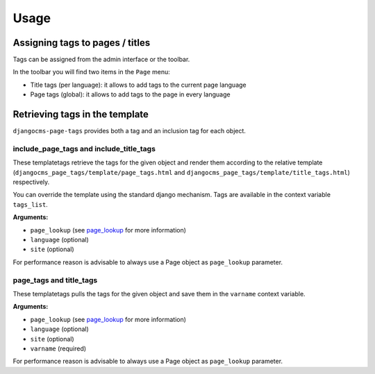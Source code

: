 #####
Usage
#####

********************************
Assigning tags to pages / titles
********************************

Tags can be assigned from the admin interface or the toolbar.

In the toolbar you will find two items in the ``Page`` menu:

* Title tags (per language): it allows to add tags to the current page language
* Page tags (global): it allows to add tags to the page in every language


*******************************
Retrieving tags in the template
*******************************

``djangocms-page-tags`` provides both a tag and an inclusion tag for each object.


include_page_tags and include_title_tags
========================================

These templatetags retrieve the tags for the given object and render them
according to the relative template
(``djangocms_page_tags/template/page_tags.html`` and
``djangocms_page_tags/template/title_tags.html``) respectively.

You can override the template using the standard django mechanism.
Tags are available in the context variable ``tags_list``.

**Arguments:**

* ``page_lookup`` (see `page_lookup`_ for more information)
* ``language`` (optional)
* ``site`` (optional)

For performance reason is advisable to always use a Page object as
``page_lookup`` parameter.

page_tags and title_tags
========================

These templatetags pulls the tags for the given object and save them in
the ``varname`` context variable.

**Arguments:**

* ``page_lookup`` (see `page_lookup`_ for more information)
* ``language`` (optional)
* ``site`` (optional)
* ``varname`` (required)

For performance reason is advisable to always use a Page object as
``page_lookup`` parameter.


.. _page_lookup: http://django-cms.readthedocs.org/en/latest/advanced/templatetags.html#page-lookup